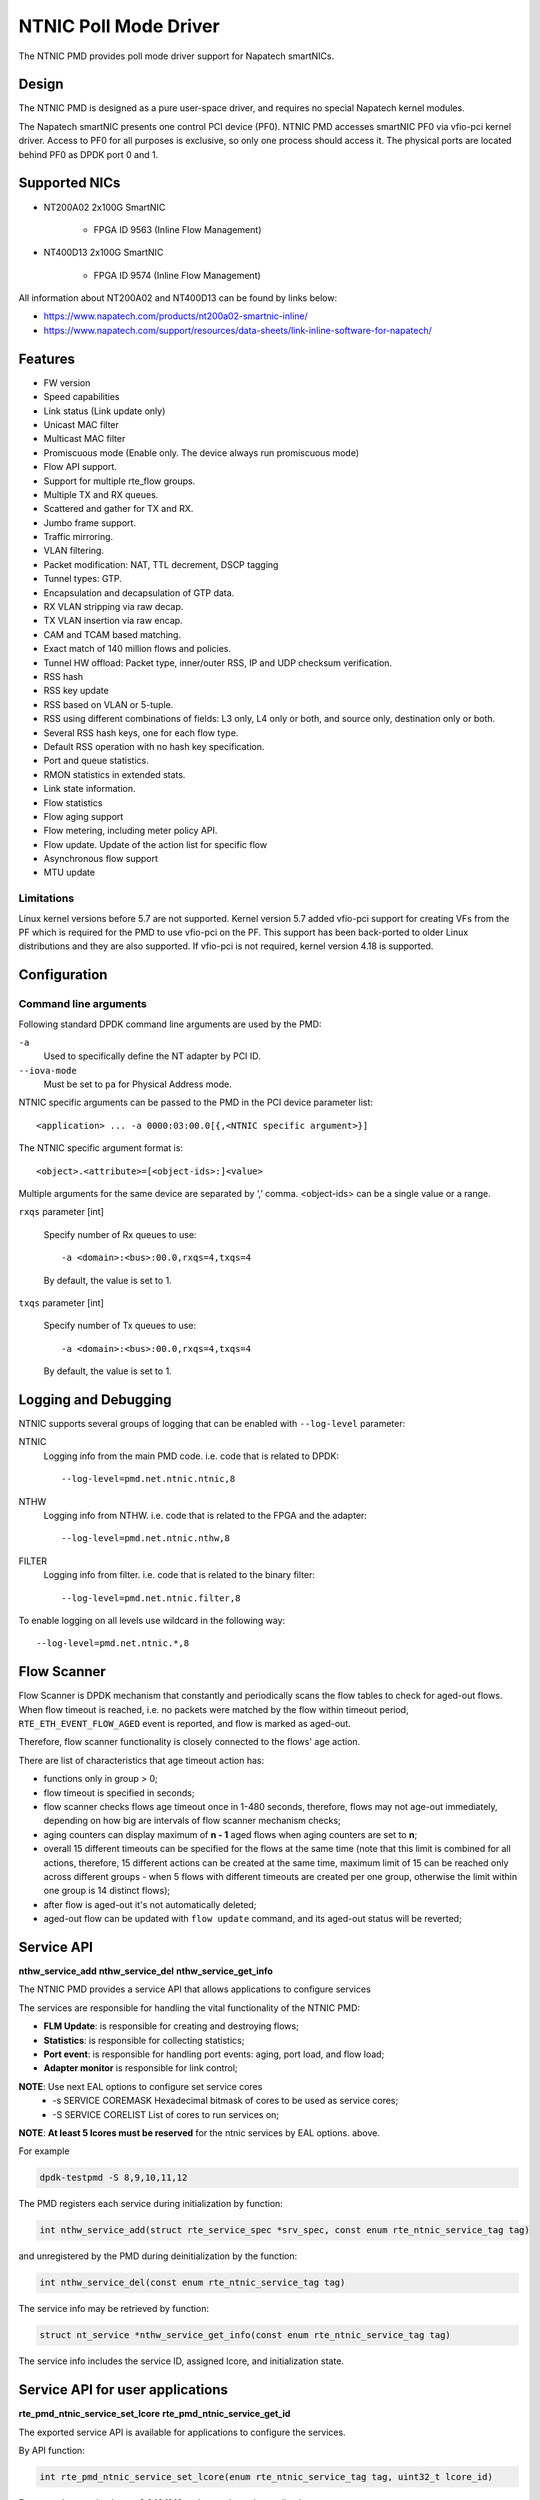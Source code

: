 ..  SPDX-License-Identifier: BSD-3-Clause
    Copyright(c) 2024 Napatech A/S

NTNIC Poll Mode Driver
======================

The NTNIC PMD provides poll mode driver support for Napatech smartNICs.


Design
------

The NTNIC PMD is designed as a pure user-space driver,
and requires no special Napatech kernel modules.

The Napatech smartNIC presents one control PCI device (PF0).
NTNIC PMD accesses smartNIC PF0 via vfio-pci kernel driver.
Access to PF0 for all purposes is exclusive,
so only one process should access it.
The physical ports are located behind PF0 as DPDK port 0 and 1.


Supported NICs
--------------

- NT200A02 2x100G SmartNIC

    - FPGA ID 9563 (Inline Flow Management)

- NT400D13 2x100G SmartNIC

    - FPGA ID 9574 (Inline Flow Management)

All information about NT200A02 and NT400D13 can be found by links below:

- https://www.napatech.com/products/nt200a02-smartnic-inline/
- https://www.napatech.com/support/resources/data-sheets/link-inline-software-for-napatech/


Features
--------

- FW version
- Speed capabilities
- Link status (Link update only)
- Unicast MAC filter
- Multicast MAC filter
- Promiscuous mode (Enable only. The device always run promiscuous mode)
- Flow API support.
- Support for multiple rte_flow groups.
- Multiple TX and RX queues.
- Scattered and gather for TX and RX.
- Jumbo frame support.
- Traffic mirroring.
- VLAN filtering.
- Packet modification: NAT, TTL decrement, DSCP tagging
- Tunnel types: GTP.
- Encapsulation and decapsulation of GTP data.
- RX VLAN stripping via raw decap.
- TX VLAN insertion via raw encap.
- CAM and TCAM based matching.
- Exact match of 140 million flows and policies.
- Tunnel HW offload: Packet type, inner/outer RSS, IP and UDP checksum verification.
- RSS hash
- RSS key update
- RSS based on VLAN or 5-tuple.
- RSS using different combinations of fields: L3 only, L4 only or both,
  and source only, destination only or both.
- Several RSS hash keys, one for each flow type.
- Default RSS operation with no hash key specification.
- Port and queue statistics.
- RMON statistics in extended stats.
- Link state information.
- Flow statistics
- Flow aging support
- Flow metering, including meter policy API.
- Flow update. Update of the action list for specific flow
- Asynchronous flow support
- MTU update

Limitations
~~~~~~~~~~~

Linux kernel versions before 5.7 are not supported.
Kernel version 5.7 added vfio-pci support for creating VFs from the PF
which is required for the PMD to use vfio-pci on the PF.
This support has been back-ported to older Linux distributions
and they are also supported.
If vfio-pci is not required, kernel version 4.18 is supported.


Configuration
-------------

Command line arguments
~~~~~~~~~~~~~~~~~~~~~~

Following standard DPDK command line arguments are used by the PMD:

``-a``
   Used to specifically define the NT adapter by PCI ID.

``--iova-mode``
   Must be set to ``pa`` for Physical Address mode.

NTNIC specific arguments can be passed to the PMD in the PCI device parameter list::

   <application> ... -a 0000:03:00.0[{,<NTNIC specific argument>}]

The NTNIC specific argument format is::

   <object>.<attribute>=[<object-ids>:]<value>

Multiple arguments for the same device are separated by ‘,’ comma.
<object-ids> can be a single value or a range.

``rxqs`` parameter [int]

   Specify number of Rx queues to use::

      -a <domain>:<bus>:00.0,rxqs=4,txqs=4

   By default, the value is set to 1.

``txqs`` parameter [int]

   Specify number of Tx queues to use::

      -a <domain>:<bus>:00.0,rxqs=4,txqs=4

   By default, the value is set to 1.


Logging and Debugging
---------------------

NTNIC supports several groups of logging
that can be enabled with ``--log-level`` parameter:

NTNIC
   Logging info from the main PMD code. i.e. code that is related to DPDK::

      --log-level=pmd.net.ntnic.ntnic,8

NTHW
   Logging info from NTHW. i.e. code that is related to the FPGA and the adapter::

      --log-level=pmd.net.ntnic.nthw,8

FILTER
   Logging info from filter. i.e. code that is related to the binary filter::

        --log-level=pmd.net.ntnic.filter,8

To enable logging on all levels use wildcard in the following way::

   --log-level=pmd.net.ntnic.*,8

Flow Scanner
------------

Flow Scanner is DPDK mechanism that constantly and periodically scans
the flow tables to check for aged-out flows.
When flow timeout is reached,
i.e. no packets were matched by the flow within timeout period,
``RTE_ETH_EVENT_FLOW_AGED`` event is reported, and flow is marked as aged-out.

Therefore, flow scanner functionality is closely connected to the flows' age action.

There are list of characteristics that age timeout action has:

- functions only in group > 0;
- flow timeout is specified in seconds;
- flow scanner checks flows age timeout once in 1-480 seconds,
  therefore, flows may not age-out immediately,
  depending on how big are intervals of flow scanner mechanism checks;
- aging counters can display maximum of **n - 1** aged flows
  when aging counters are set to **n**;
- overall 15 different timeouts can be specified for the flows at the same time
  (note that this limit is combined for all actions, therefore,
  15 different actions can be created at the same time,
  maximum limit of 15 can be reached only across different groups -
  when 5 flows with different timeouts are created per one group,
  otherwise the limit within one group is 14 distinct flows);
- after flow is aged-out it's not automatically deleted;
- aged-out flow can be updated with ``flow update`` command,
  and its aged-out status will be reverted;

Service API
-----------

**nthw_service_add**
**nthw_service_del**
**nthw_service_get_info**

The NTNIC PMD provides a service API that allows applications to configure services

The services are responsible for handling the vital functionality of the NTNIC PMD:

- **FLM Update**: is responsible for creating and destroying flows;
- **Statistics**: is responsible for collecting statistics;
- **Port event**: is responsible for handling port events: aging, port load, and flow load;
- **Adapter monitor** is responsible for link control;

**NOTE**: Use next EAL options to configure set service cores
   * -s SERVICE COREMASK Hexadecimal bitmask of cores to be used as service cores;
   * -S SERVICE CORELIST List of cores to run services on;

**NOTE**: **At least 5 lcores must be reserved** for the ntnic services by EAL options. above.

For example

.. code-block:: console

   dpdk-testpmd -S 8,9,10,11,12

The PMD registers each service during initialization by function:

.. code-block:: c

   int nthw_service_add(struct rte_service_spec *srv_spec, const enum rte_ntnic_service_tag tag)

and unregistered by the PMD during deinitialization by the function:

.. code-block:: c

   int nthw_service_del(const enum rte_ntnic_service_tag tag)

The service info may be retrieved by function:

.. code-block:: c

   struct nt_service *nthw_service_get_info(const enum rte_ntnic_service_tag tag)

The service info includes the service ID, assigned lcore, and initialization state.

Service API for user applications
---------------------------------
**rte_pmd_ntnic_service_set_lcore**
**rte_pmd_ntnic_service_get_id**

The exported service API is available for applications to configure the services.

By API function:

.. code-block:: c

   int rte_pmd_ntnic_service_set_lcore(enum rte_ntnic_service_tag tag, uint32_t lcore_id)

For example to assign lcores 8,9,10,11,12 to the services, the application can use:

.. code-block:: c

   rte_pmd_ntnic_service_set_lcore(RTE_NTNIC_SERVICE_STAT, 8);
   rte_pmd_ntnic_service_set_lcore(RTE_NTNIC_SERVICE_ADAPTER_MON, 9);
   rte_pmd_ntnic_service_set_lcore(RTE_NTNIC_SERVICE_PORT_0_EVENT, 10);
   rte_pmd_ntnic_service_set_lcore(RTE_NTNIC_SERVICE_PORT_1_EVENT,11);
   rte_pmd_ntnic_service_set_lcore(RTE_NTNIC_SERVICE_FLM_UPDATE, 12);

The API will automatically lcore to service core list and map the service to the lcore.

.. note:: Use `rte_service_lcore_start` to start the lcore after mapping it to the service.

Each service has its own tag to identify it.

.. code-block:: c

   enum rte_ntnic_service_tag {
      RTE_NTNIC_SERVICE_FLM_UPDATE = 0,
      RTE_NTNIC_SERVICE_STAT = 1,
      RTE_NTNIC_SERVICE_PORT_0_EVENT = 2,
      RTE_NTNIC_SERVICE_PORT_1_EVENT = 3,
      RTE_NTNIC_SERVICE_ADAPTER_MON = 4,
      RTE_NTNIC_SERVICE_MAX
   };

The application may use next API function to retrieve the service id:

.. code-block:: c

  int rte_pmd_ntnic_service_get_id(enum rte_ntnic_service_tag tag);


For example, to enable statistics for flm_update service, the application can use:

.. code-block:: c

   int flm_update_id = rte_pmd_ntnic_service_get_id(RTE_NTNIC_SERVICE_FLM_UPDATE);
   rte_service_set_stats_enable(flm_update_id, 1);

All other manipulations with the service can be done with the service ID and rte_service* API.

To use the service API, an application must have included the header file:

.. code-block:: c

   #include <rte_pmd_ntnic.h>

And linked with the library: `librte_net_ntnic.so` or `librte_net_ntnic.a` for static linking.
